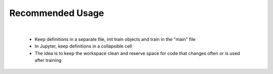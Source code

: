 Recommended Usage
=================

.. raw:: html

    <div align="center">	
        <iframe width="840" height="473" src="https://www.youtube.com/embed/I_HxnlLXre0" frameborder="0" allow="accelerometer; autoplay; encrypted-media; gyroscope; picture-in-picture" allowfullscreen></iframe>
    </div>

|

    - Keep definitions in a separate file, init train objects and train in the "main" file
    - In Jupyter, keep definitions in a collapsible cell
    - The idea is to keep the workspace clean and reserve space for code that changes often or is used after training

